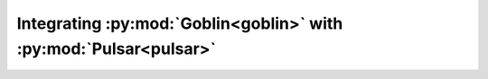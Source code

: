 Integrating :py:mod:`Goblin<goblin>` with :py:mod:`Pulsar<pulsar>`
==================================================================
